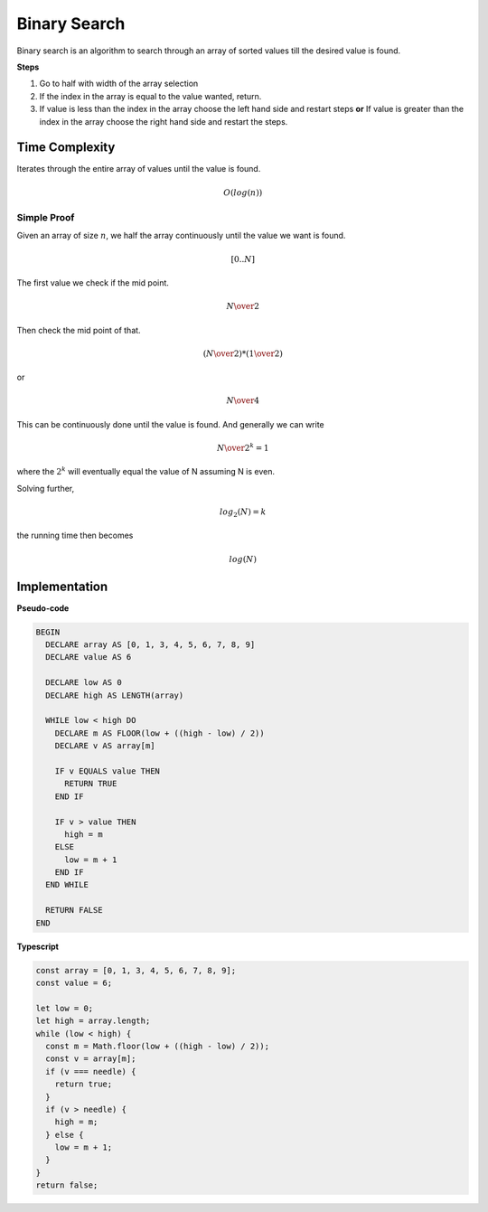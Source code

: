 Binary Search
=============

Binary search is an algorithm to search through
an array of sorted values till the desired value
is found.

**Steps**

1. Go to half with width of the array selection
2. If the index in the array is equal to the value
   wanted, return.
3. If value is less than the index in the array choose
   the left hand side and restart steps
   **or**
   If value is greater than the index in the array choose
   the right hand side and restart the steps.

Time Complexity
***************

Iterates through the entire array of values until
the value is found. 

.. math::
   O(log(n))

Simple Proof
------------

Given an array of size :math:`n`, we half the array
continuously until the value we want is found.

.. math::

   [0 ..  N]

The first value we check if the mid point.

.. math::

   N \over 2

Then check the mid point of that.

.. math::

   ({N \over 2}) * ({1 \over 2})

or

.. math::

   N \over 4

This can be continuously done until the value
is found. And generally we can write

.. math::

  {N \over {2^k}} = 1

where the :math:`2^k` will eventually equal the
value of N assuming N is even.

Solving further,

.. math::

  {log_2(N)} = k

the running time then becomes

.. math::

  {log(N)}

Implementation
**************

**Pseudo-code**

.. code::

  BEGIN
    DECLARE array AS [0, 1, 3, 4, 5, 6, 7, 8, 9]
    DECLARE value AS 6

    DECLARE low AS 0
    DECLARE high AS LENGTH(array)

    WHILE low < high DO
      DECLARE m AS FLOOR(low + ((high - low) / 2))
      DECLARE v AS array[m]

      IF v EQUALS value THEN
        RETURN TRUE
      END IF

      IF v > value THEN
        high = m
      ELSE
        low = m + 1
      END IF
    END WHILE

    RETURN FALSE
  END


**Typescript**

.. code:: typescript

  const array = [0, 1, 3, 4, 5, 6, 7, 8, 9];
  const value = 6;

  let low = 0;
  let high = array.length;
  while (low < high) {
    const m = Math.floor(low + ((high - low) / 2));
    const v = array[m];
    if (v === needle) {
      return true;
    }
    if (v > needle) {
      high = m;
    } else {
      low = m + 1;
    }
  }
  return false;
